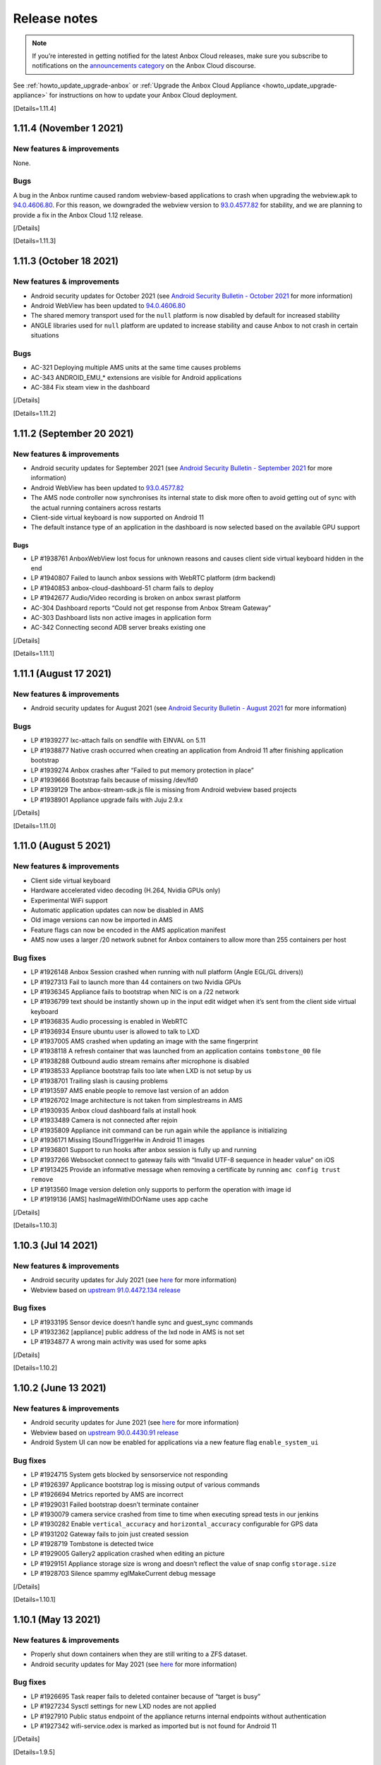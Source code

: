 .. _release-notes:

=============
Release notes
=============

.. note::
   If you’re interested in getting
   notified for the latest Anbox Cloud releases, make sure you subscribe to
   notifications on the `announcements category <https://discourse.ubuntu.com/c/anbox-cloud/announcements/55>`_
   on the Anbox Cloud discourse.

See :ref:`howto_update_upgrade-anbox`
or :ref:`Upgrade the Anbox Cloud Appliance <howto_update_upgrade-appliance>`
for instructions on how to update your Anbox Cloud deployment.

[Details=1.11.4]

1.11.4 (November 1 2021)
========================

New features & improvements
---------------------------

None.

Bugs
----

A bug in the Anbox runtime caused random webview-based applications to
crash when upgrading the webview.apk to
`94.0.4606.80 <https://chromereleases.googleblog.com/2021/10/chrome-for-android-update.html>`_.
For this reason, we downgraded the webview version to
`93.0.4577.82 <https://chromereleases.googleblog.com/2021/09/chrome-for-android-update.html>`_
for stability, and we are planning to provide a fix in the Anbox Cloud
1.12 release.

[/Details]

[Details=1.11.3]

1.11.3 (October 18 2021)
========================

.. _new-features-improvements-1:

New features & improvements
---------------------------

-  Android security updates for October 2021 (see `Android Security Bulletin - October 2021 <https://source.android.com/security/bulletin/2021-10-01>`_ for
   more information)
-  Android WebView has been updated to
   `94.0.4606.80 <https://chromereleases.googleblog.com/2021/10/chrome-for-android-update.html>`_
-  The shared memory transport used for the ``null`` platform is now
   disabled by default for increased stability
-  ANGLE libraries used for ``null`` platform are updated to increase
   stability and cause Anbox to not crash in certain situations

.. _bugs-1:

Bugs
----

-  AC-321 Deploying multiple AMS units at the same time causes problems
-  AC-343 ANDROID_EMU_\* extensions are visible for Android applications
-  AC-384 Fix steam view in the dashboard

[/Details]

[Details=1.11.2]

1.11.2 (September 20 2021)
==========================

.. _new-features-improvements-2:

New features & improvements
---------------------------

-  Android security updates for September 2021 (see `Android Security Bulletin - September 2021 <https://source.android.com/security/bulletin/2021-09-01>`_ for
   more information)
-  Android WebView has been updated to
   `93.0.4577.82 <https://chromereleases.googleblog.com/2021/09/chrome-for-android-update.html>`_
-  The AMS node controller now synchronises its internal state to disk
   more often to avoid getting out of sync with the actual running
   containers across restarts
-  Client-side virtual keyboard is now supported on Android 11
-  The default instance type of an application in the dashboard is now
   selected based on the available GPU support

.. _bugs-2:

Bugs
~~~~

-  LP #1938761 AnboxWebView lost focus for unknown reasons and causes
   client side virtual keyboard hidden in the end
-  LP #1940807 Failed to launch anbox sessions with WebRTC platform (drm
   backend)
-  LP #1940853 anbox-cloud-dashboard-51 charm fails to deploy
-  LP #1942677 Audio/Video recording is broken on anbox swrast platform
-  AC-304 Dashboard reports “Could not get response from Anbox Stream
   Gateway”
-  AC-303 Dashboard lists non active images in application form
-  AC-342 Connecting second ADB server breaks existing one

[/Details]

[Details=1.11.1]

1.11.1 (August 17 2021)
=======================

.. _new-features-improvements-3:

New features & improvements
---------------------------

-  Android security updates for August 2021 (see `Android Security Bulletin - August 2021 <https://source.android.com/security/bulletin/2021-08-01>`_ for
   more information)

.. _bugs-3:

Bugs
----

-  LP #1939277 lxc-attach fails on sendfile with EINVAL on 5.11
-  LP #1938877 Native crash occurred when creating an application from
   Android 11 after finishing application bootstrap
-  LP #1939274 Anbox crashes after “Failed to put memory protection in
   place”
-  LP #1939666 Bootstrap fails because of missing /dev/fd0
-  LP #1939129 The anbox-stream-sdk.js file is missing from Android
   webview based projects
-  LP #1938901 Appliance upgrade fails with Juju 2.9.x

[/Details]

[Details=1.11.0]

1.11.0 (August 5 2021)
======================

.. _new-features-improvements-4:

New features & improvements
---------------------------

-  Client side virtual keyboard
-  Hardware accelerated video decoding (H.264, Nvidia GPUs only)
-  Experimental WiFi support
-  Automatic application updates can now be disabled in AMS
-  Old image versions can now be imported in AMS
-  Feature flags can now be encoded in the AMS application manifest
-  AMS now uses a larger /20 network subnet for Anbox containers to
   allow more than 255 containers per host

Bug fixes
---------

-  LP #1926148 Anbox Session crashed when running with null platform
   (Angle EGL/GL drivers))
-  LP #1927313 Fail to launch more than 44 containers on two Nvidia GPUs
-  LP #1936345 Appliance fails to bootstrap when NIC is on a /22 network
-  LP #1936799 text should be instantly shown up in the input edit
   widget when it’s sent from the client side virtual keyboard
-  LP #1936835 Audio processing is enabled in WebRTC
-  LP #1936934 Ensure ubuntu user is allowed to talk to LXD
-  LP #1937005 AMS crashed when updating an image with the same
   fingerprint
-  LP #1938118 A refresh container that was launched from an application
   contains ``tombstone_00`` file
-  LP #1938288 Outbound audio stream remains after microphone is
   disabled
-  LP #1938533 Appliance bootstrap fails too late when LXD is not setup
   by us
-  LP #1938701 Trailing slash is causing problems
-  LP #1913597 AMS enable people to remove last version of an addon
-  LP #1926702 Image architecture is not taken from simplestreams in AMS
-  LP #1930935 Anbox cloud dashboard fails at install hook
-  LP #1933489 Camera is not connected after rejoin
-  LP #1935809 Appliance init command can be run again while the
   appliance is initializing
-  LP #1936171 Missing ISoundTriggerHw in Android 11 images
-  LP #1936801 Support to run hooks after anbox session is fully up and
   running
-  LP #1937266 Websocket connect to gateway fails with “Invalid UTF-8
   sequence in header value” on iOS
-  LP #1913425 Provide an informative message when removing a
   certificate by running ``amc config trust remove``
-  LP #1913560 Image version deletion only supports to perform the
   operation with image id
-  LP #1919136 [AMS] hasImageWithIDOrName uses app cache

[/Details]

[Details=1.10.3]

1.10.3 (Jul 14 2021)
====================

.. _new-features-improvements-5:

New features & improvements
---------------------------

-  Android security updates for July 2021 (see
   `here <https://source.android.com/security/bulletin/2021-07-01>`__
   for more information)
-  Webview based on `upstream 91.0.4472.134 release <https://chromereleases.googleblog.com/2021/06/chrome-for-android-update_0579445428.html>`_

.. _bug-fixes-1:

Bug fixes
---------

-  LP #1933195 Sensor device doesn’t handle sync and guest_sync commands
-  LP #1932362 [appliance] public address of the lxd node in AMS is not
   set
-  LP #1934877 A wrong main activity was used for some apks

[/Details]

[Details=1.10.2]

1.10.2 (June 13 2021)
=====================

.. _new-features-improvements-6:

New features & improvements
---------------------------

-  Android security updates for June 2021 (see
   `here <https://source.android.com/security/bulletin/2021-06-01>`__
   for more information)
-  Webview based on `upstream 90.0.4430.91 release <https://chromereleases.googleblog.com/2021/06/chrome-for-android-update.html>`__
-  Android System UI can now be enabled for applications via a new
   feature flag ``enable_system_ui``

.. _bug-fixes-2:

Bug fixes
---------

-  LP #1924715 System gets blocked by sensorservice not responding
-  LP #1926397 Applicance bootstrap log is missing output of various
   commands
-  LP #1926694 Metrics reported by AMS are incorrect
-  LP #1929031 Failed bootstrap doesn’t terminate container
-  LP #1930079 camera service crashed from time to time when executing
   spread tests in our jenkins
-  LP #1930282 Enable ``vertical_accuracy`` and ``horizontal_accuracy``
   configurable for GPS data
-  LP #1931202 Gateway fails to join just created session
-  LP #1928719 Tombstone is detected twice
-  LP #1929005 Gallery2 application crashed when editing an picture
-  LP #1929151 Appliance storage size is wrong and doesn’t reflect the
   value of snap config ``storage.size``
-  LP #1928703 Silence spammy eglMakeCurrent debug message

[/Details]

[Details=1.10.1]

1.10.1 (May 13 2021)
====================

.. _new-features-improvements-7:

New features & improvements
---------------------------

-  Properly shut down containers when they are still writing to a ZFS
   dataset.
-  Android security updates for May 2021 (see
   `here <https://source.android.com/security/bulletin/2021-05-01>`__
   for more information)

.. _bug-fixes-3:

Bug fixes
---------

-  LP #1926695 Task reaper fails to deleted container because of “target
   is busy”
-  LP #1927234 Sysctl settings for new LXD nodes are not applied
-  LP #1927910 Public status endpoint of the appliance returns internal
   endpoints without authentication
-  LP #1927342 wifi-service.odex is marked as imported but is not found
   for Android 11

[/Details]

[Details=1.9.5]

1.9.5(May 11 2021)
==================

.. _new-features-improvements-8:

New features & improvements
---------------------------

No features were added in this release.

.. _bug-fixes-4:

Bug fixes
---------

-  LP #1927676 No image is imported in AMS when deploying 1.9.x based
   Anbox Cloud

With Anbox Cloud 1.10 packages are now version specific which allows
users to deploy older versions of Anbox Cloud while a newer version is
available. Due to a bug in AMS 1.9.x no images were imported as the 1.10
ones were always seen as newer (when ``images.version_lockstep`` is set
to ``true``) and older 1.9.x images were not considered. With 1.9.5 AMS
will now correctly download the latest 1.9.x image and ignore any newer
one.

Existing deployments based on 1.9.x are not affected by this bug.

[/Details]

[Details=1.10.0]

1.10.0 (May 6 2021)
===================

.. _new-features-improvements-9:

New features & improvements
---------------------------

-  Android 11 was released back in 2020 by Google and is now available
   and fully supported in Anbox Cloud. With Android 11 various `new features <https://developer.android.com/about/versions/11/features>`_
   become available for developers and applications. From an Anbox
   perspective Android 11 provides the same feature set as for the
   existing Android 10 images and will be provided with monthly security
   updates starting with 1.10.1
-  In earlier Anbox Cloud versions the Juju charms and bundles for Anbox
   Cloud where only available after whitelisting user accounts for
   access. With 1.10 all charms and bundles are not available in the
   public on the Juju Charmstore. You can see all available charms and
   bundles `here <https://jaas.ai/u/anbox-charmers>`__.
-  Before 1.10 a deployment might have been automatically updated
   through a system package update to the next major or minor version of
   Anbox Cloud. With 1.10 this is no longer possible and upgrading to a
   new minor version of Anbox Cloud requires an explicit update to a
   newer charm as specified in `component versions <https://anbox-cloud.io/docs/component-versions>`_.
-  Up until 1.10 streaming sessions managed by the Anbox Stream Gateway
   could be joined but new clients had to wait before an existing client
   disconnected to establish a connection. With 1.10 the Anbox Stream
   Gateway has gotten a new API which allows to force disconnect any
   currently connected client from an active session.
-  With 1.10 Anbox Cloud now by default uses the `server optimized Nvidia GPU drivers <https://launchpad.net/ubuntu/+source/nvidia-graphics-drivers-460-server>`_
   as packaged in the Ubuntu archive by default on amd64 systems. On
   arm64 systems the Nvidia drivers are still coming from the Nvidia
   provided `CUDA archive <https://developer.nvidia.com/cuda-downloads>`_.
-  Applications can now be managed from the Anbox Cloud Dashboard. The
   feature was already available in 1.9 but disabled by default due to a
   few limitations. As part of 1.10 this is now fully available by
   default and allows the creation, modification and deletion of
   applications via simple web based user interface.
-  If a container has multiple service endpoints defined, allocation of
   node ports is now quicker. For containers with a high number of
   service endpoints (100+) the startup time was delayed by more than 70
   seconds and is now down to a couple of seconds at maximum.
-  A ``juju crashdump`` now collects additional debug information from
   LXD and AMS about available containers, addons, applications and
   cluster configuration
-  The LLVMPipe software renderer used by Anbox as part of the
   ``swrast`` and ``webrtc`` platforms is now limited in the number of
   threads it creates for rendering to the number of vCPUs which are
   assigned to the container. This helps to improve its efficiency and
   adjusts performance to match the assigned vCPUs.
-  Webview based on `upstream 90.0.4430.91 release <https://chromereleases.googleblog.com/2021/04/chrome-for-android-update_27.html>`__

Known issues
------------

-  With 1.10.0 Juju 2.9 is not yet fully supported. It is recommended to
   stick to Juju 2.8 until explicit support for Juju 2.9 is added and
   called out in the release notes.

.. _bug-fixes-5:

Bug fixes
---------

-  LP #1883526 NATs reconnects quite often on a LXD deployment
-  LP #1912172 WebRTC platform hangs forever on peer connection release
-  LP #1885708 ams fails to start on deploy
-  LP #1920999 IP addresses of LXD containers used by the appliance
   change after a reboot
-  LP #1921835 On systems with multiple Nvidia GPUs Anbox fails to start
   with WebRTC platform
-  LP #1922208 juju config lxd images_compression_algorithm does not
   work
-  LP #1923204 Handle Juju timeout error
-  LP #1923300 Shader compilation error in Android 11 because of missing
   GL_OES_EGL_image_external in swrast/webrtc
-  LP #1924234 Failed to trigger action even if the proper actions were
   given
-  LP #1924891 Appliance CF template misses AWS regions
-  LP #1925121 The incompatible CUDA libraries were installed when
   deploying Anbox Cloud on a Nvidia GPU supported environment
-  LP #1926113 AMS is still leaking fds when constantly scaling LXD
   cluster
-  LP #1926696 Currently synchronized images never show up in
   ``amc image ls``
-  LP #1905747 Check for debian package before attempting to remove it
-  LP #1915139 Grafana dashboard doesn’t provide Regions selector
-  LP #1915297 Dashboard fails to install on fresh 1.9.0 deployment
-  LP #1920930 Appliance status page is missing favicon
-  LP #1923205 Appliance status page shows incorrect year 2020
-  LP #1924931 Android 11:
   android.app.cts.SystemFeaturesTest#testCameraFeatures fails
-  LP #1885112 Anbox reports incorrect path for ANR and tomstones
-  LP #1904414 Stream gateway fails to stop if gateway wasn’t installed
-  LP #1914433 images.version_lockstep value is printed as a string
   instead of a boolean in \`amc config show
-  LP #1915803 ``amc ls --format=json`` returns ``null`` on an empty
   list, would have expected ``[]``

[/Details]

[Details=1.9.4]

1.9.4 (May 3 2021)
==================

.. _new-features-improvements-10:

New features & improvements
---------------------------

The 1.9.4 release adapts the AMS service to work with LXD newer than
4.0.5. LXD recently changed which certificate is being used on the API
endpoint when running clustered. With newer LXD versions AMS fails to
setup the initial LXD node within a cluster. For subsequently added
nodes the problem does not exist. With the 1.9.4 release AMS now
correctly uses the new certificate used by LXD and allows the initial
LXD cluster bootstrap to succeed.

.. _bug-fixes-6:

Bug fixes
---------

No bugs were fixed in this release.

[/Details]

[Details=1.9.3]

1.9.3 (April 13 2021)
=====================

.. _new-features-improvements-11:

New features & improvements
---------------------------

-  The LXD charm can now take a lxd-binary resource which allows
   attaching and detaching custom build LXD binaries
-  ``amc delete`` has now a ``--force`` flag which allows deleting
   container without gracefully stopping them
-  The number of internal workers in AMS responsible to delete and stop
   containers in parallel is now increased to 10
-  The Android rild service is now disabled but default as it was never
   intended to be active
-  Webview based on `upstream 89.0.4389.105 release <https://chromereleases.googleblog.com/2021/03/chrome-for-android-update_22.html>`_
-  Android security updates for April 2021 (see
   `here <https://source.android.com/security/bulletin/2021-04-01>`__
   for more details)

.. _bug-fixes-7:

Bug fixes
---------

-  LP #1917768 A crash occurred in the glib mainloop thread during the
   streaming
-  LP #1918601 Metrics reported by AMS are out-of-sync
-  LP #1919443 LXD charm fails to stop when unit has active containers
-  LP #1920129 Allow mounts to be injected into Android container at
   runtime
-  LP #1920207 ImagesSuite.TestDoesntUpdateWhenNoNewVersion fails at
   times
-  LP #1921060 Application can’t access its isolated folder under SDcard
   even after it’s granted ``android.permission.WRITE_EXTERNAL_STORAGE``
   and ``android.permission.READ_EXTERNAL_STORAGE`` permissions
-  LP #1921372 Anbox hangs on shutdown after crash
-  LP #1922198 Gateway patch application is racy in 1.9.x
-  LP #1922343 Native crash happened at time in webrtc platform when
   restarting a session
-  LP #1922655 Configured GPU slots are overriden
-  LP #1922722 Backup hook doesn’t get executed properly when a
   container ran into an error
-  LP #1923411 None active sensors shown up after Android fully get
   started
-  LP #1923414 WebRTC session gets restarted in a busy loop even after a
   session has gone
-  LP #1923623 AMS end up with embedded etcd when deployed in HA
-  LP #1875542 The spread test ``aam-backup-restore:exclude_files`` is
   flaky sometimes
-  LP #1899948 Stream gateway: DB patches can run into race conditions
-  LP #1912757 Anbox Streaming Stack dashboard does not show “Agents”
   pane
-  LP #1920120 AMS charm should not try to manage the cluster when
   related to lxd-integrator
-  LP #1922311 Anbox HTTP API server accepts empty sensor data
-  LP #1922313 rild service autostarted when Android system fully bootup
-  LP #1916047 Daemon subcommand of the appliance is not hidden

[/Details]

[Details=1.9.2]

1.9.2 (March 17 2021)
=====================

.. _new-features-improvements-12:

New features & improvements
---------------------------

-  Stability and reliability improvements in AMS and the Juju charms for
   auto scaling of the LXD cluster. See the
   `documentation <https://anbox-cloud.io/docs/lxd-auto-scaling>`_ for
   recommendations and guidelines on how to implement auto scaling.

.. _bug-fixes-8:

Bug fixes
---------

-  LP #1910676 AMS leaks fds
-  LP #1917862 AMS charm tries to add/remove node when AMS service is
   not available
-  LP #1917867 LXD charm doesn’t respect configured channel
-  LP #1917869 AMS fails to get started due to error
   ``tls: private key does not match public key`` when multiple AMS
   units are deployed
-  LP #1918089 Failed to remove lxd node from cluster
-  LP #1918431 Container logs are missing in a HA AMS
-  LP #1918675 Image synchronization is not triggered in AMS when
   relevant config items change
-  LP #1918676 Image server configuration can be stale in HA AMS

[/Details]

[Details=1.9.1]

1.9.1 (March 2021)
==================

.. _new-features-improvements-13:

New features & improvements
---------------------------

-  The coturn charm is now able to figure out the public address of a
   manually added machine in a Juju model when deployed on AWS
-  The coturn charm does now allow customizing the UDP relay port range
-  The AMS charm now has a ``storage_pool`` configuration option
   allowing AMS to configure LXD to use an existing storage pool
-  Webview based on `upstream 88.0.4324.181 release <https://chromereleases.googleblog.com/2021/02/chrome-for-android-update_16.html>`_
-  Android security updates for March 2021 (see
   `here <https://source.android.com/security/bulletin/2021-03-01>`__
   for more details)

.. _bug-fixes-9:

Bug fixes
---------

-  LP #1917578 Dashboards crashes in CI when ran on AWS because it can’t
   reach metadata service
-  LP #1913565 Exposing services on private endpoint makes them not
   accessible
-  LP #1915183 [RFE] Support Manual Provider on top of AWS
-  LP #1915244 Dashboard should not listen on 0.0.0.0
-  LP #1915258 Camera support does not work in dashboard
-  LP #1915461 Dashboard missed an APT update before upgrading
-  LP #1915564 Container launch is not aborted when no free port is
   found
-  LP #1915691 Gateway fails to update session status to error due to
   timeout
-  LP #1915720 Anbox does not fallback to software encoder when all GPU
   encoder slots are used
-  LP #1915812 Dashboard charm fails to deploy with AttributeError
-  LP #1916006 Session cannot be connected again after gateway is
   restarted
-  LP #1916474 The 1.9 benchmark fails to collect any metrics
-  LP #1916535 Unable to locate package cuda-libraries-11-0
-  LP #1916894 Multiple AMS instances race around cluster cert
   generation
-  LP #1917281 A wrong camera(front) is used by webrtc platform when a
   camera-based application is open up
-  LP #1917296 Touch doesn’t work on safari when streaming on IOS
-  LP #1917434 Native Stream SDK crashes when stopped
-  LP #1917526 Native SDK crashes when signaling server uses DNS name
   instead of IP address
-  LP #1915245 UA layer doesn’t print the “Missing UA Token” when
   deploying Anbox Cloud
-  LP #1915600 AMS configuration is not updated when port range is
   changed
-  LP #1917053 ``linux-modules-extra`` package should be installed as
   the dependency of anbox-module-dkms when bootstrap lxd charm
-  LP #1917286 no audio output for streaming on IOS and Mac OS

[/Details]

[Details=1.9.0]

1.9.0 (February 2021)
=====================

Deprecations
------------

-  The Android 7 (``bionic:android7:arm64`` and
   ``bionic:android7:amd64``) images are now deprecated and will no
   longer be available starting with Anbox Cloud 1.10 which will be
   released in April 2021
-  The UI included in the Anbox Stream Gateway service will be dropped
   in Anbox Cloud 1.10 as it’s being replaced with the new dashboard

.. _known-issues-1:

Known issues
------------

-  At times the ``anbox-cloud-dashboard`` charm reports a ``error`` as
   workload status due to too many units trying to use ``apt`` on the
   machine at the same time. Juju will retry the installation after some
   time automatically and the problem will fix itself. The issue can be
   identified in the output of
   ``juju debug-log --include anbox-cloud-dashboard``. This will be
   improved in the upcoming 1.9.1 release
-  If for the initial deployment not Ubuntu Advantage token is
   configured via an ``overlay.yaml`` the status messages reported by
   the charms once they become idle is not set to ``UA token missing``.
   There is no impact in terms of functionality. Applying the UA token
   via ``juju config <application> ua_token=<token>`` will work as
   usual.

.. _new-features-improvements-14:

New features & improvements
---------------------------

-  New web based dashboard to manage applications and streaming sessions
   in Anbox Cloud
-  Webview based on `upstream 88.0.4324.152 release <https://chromereleases.googleblog.com/2021/02/chrome-for-android-update_4.html>`_
-  Android security updates for February 2021 (see
   `here <https://source.android.com/security/bulletin/2021-02-01>`__
   for more details)
-  Out of band data allowing to send custom data from applications
   running inside the Android container to the client connected over
   WebRTC
-  Support for streaming the clients camera to the Android container
   over WebRTC
-  Hardware video encoding support for Nvidia on Arm
-  Support in AMS for existing LXD clusters
-  New recursive= parameter to GET /sessions on the Stream Gateway to
   return the full session objects rather than just their ID
-  Streaming sessions can now be deleted in batch and asynchronously
-  Introduce the container.features config item in AMS to enable
   specified features in Android container
-  Bump key size to 4096 to work with 20.04 stronger security defaults
-  Anbox now uses Vulkan as a backend renderer API on Nvidia GPUs on
   both x86 and Arm. This improves performance, stability and
   compatibility.
-  Improved density on Nvidia Tesla T4 cards. With Anbox Cloud < 1.9.0
   the maximum of containers possible was around 10-12 due to bugs in
   the GPU firmware when using the OpenGL ES client API. With the switch
   to Vulkan the firmware bugs are no longer triggered and up to a
   maximum of 32 simultaneous containers are possible (subject to their
   actual use of the GPU)
-  Updated Nvidia GPU driver to the 460 series for both x86 and Arm
-  A default virtual keyboard is now included in the provided Android
   images and can be conditionally enabled
-  A launch activity can now be specified when new sessions are created
   or existing joined. This allows switching to specific activities
   within the application.
-  Stripped down unnecessary dependencies to speed up deployment time
-  Session objects in the gateway now contain information about failed
   container
-  The AMS charm now sets up access to the Anbox Cloud image server via
   the Ubuntu Advantage subscription the machine is attached to. It’s no
   longer necessary to supply individual user+password authentication
   details
-  Added API measurements to metrics
-  Various fields of an application can now be updated via the AMS HTTP
   API without providing a new APK file
-  The Anbox Stream Gateway has now support for HTTP rate limit which
   can be configured via a charm configuration option
-  AMS can be configured to use pre-existing storage pools and networks
-  AMS now exposes the ``scheduler.strategy`` configuration item to
   allow choosing between ``binpack`` and ``spread`` strategies
-  AMS now exposes two configuration items ``node.queue_size`` and
   ``node.workers_per_queue`` to allow fine tuning how AMS processes
   container launch requests for optimal throughput
-  The Google STUN server is no longer used
-  Streaming sessions are now ephemeral by default and will be
   automatically removed when the container it belongs to terminates

.. _bug-fixes-10:

Bug fixes
---------

-  LP #1868945 Android: failed to get memory consumption info
-  LP #1873393 Close of unown file descriptor in gralloc modules causes
   crash
-  LP #1892693 Provide better error message when websocket connect to
   gateway fails
-  LP #1897300 Rare ICE errors on ios Safari when streaming
-  LP #1901035 Nvidia GPUs cannot host more than 12-13 Anbox containers
-  LP #1903518 Inconsistent Session object returned by the Gateway API
-  LP #1903991 coturn reports Unauthorized for users when stream was
   already established
-  LP #1905734 WebRTC streaming fails in Firefox
-  LP #1908240 AMS timing issue when fetching an image before assigning
   it an alias
-  LP #1908404 Images are not synchronized from images.anbox-cloud.io
-  LP #1910203 Dashboard charm crashes with KeyError on certificates
   relation
-  LP #1911202 Container delete fails with ZFS busy error
-  LP #1912113 Webrtc platform aborts with unhandled exception
-  LP #1912143 Port 3000 will not get opened after exposing aar (AMS
   registry)
-  LP #1912146 when nrpe relation is added to aar, ‘Check AAR https
   endpoint’ will always fail with 401 Unauthorized
-  LP #1912267 WebRTC platform crashes in eglReleaseThread in
   libEGL_mesa.so.0 on termination
-  LP #1912302 Container doesn’t not terminate correctly
-  LP #1912470 The latest webrtc platform is broken on Nvidia based GPU
   machine
-  LP #1912521 Dashboard charm does not set application version
-  LP #1912588 anbox-cloud-tests for gateway, sometime fails to launch
   container
-  LP #1912732 Anbox cloud dashboard does not show all of the panes
   correctly
-  LP #1912784 Dashboard register URL is still on http://
-  LP #1912785 amc failed to create container with error, however in LXD
   it was successfully created
-  LP #1912787 Status message of a session with status error is empty
   when container crashed
-  LP #1912932 CTS tests claims EGL_KHR_image extension is missing
-  LP #1912956 Native SDK example crashes when trying to lock destroyed
   mutex
-  LP #1913017 SEGV when terminating the streaming on Android client
   built against native SDK
-  LP #1913020 FORTIFY: pthread_mutex_lock called on a destroyed mutex
   on AudioTrack thread
-  LP #1913058 gpu-support.sh script unloads kernel drivers when current
   dirver is already the correct one
-  LP #1913264 Anbox Cloud Dashboard stuck on “waiting for UA” even with
   UA source configured
-  LP #1913305 Charm stays in blocked when ua attach failed
-  LP #1913364 Meaningless/Invalid resource is listed in the response
   when deleting an addon version
-  LP #1913391 Coturn uses location as external address when
   external_address_from_location is set to false
-  LP #1913403 AMS crashed when exporting an application version
-  LP #1913436 Update the command description of ``amc config set``
-  LP #1913457 LXD container cgroup metrics are not reported via
   subordinate telegraf charm
-  LP #1913462 On ARM64 systems not loaded nvidia_uvm kernel module
   crashes containers
-  LP #1913524 AMS crashed when executing a command within a container
   by posting a body
-  LP #1913528 The timestamp of event shows ``0001-01-01T00:00:00Z``
-  LP #1914008 Juju fails to attach storage to LXD unit
-  LP #1914036 Dashboard sets 5min idle timeout
-  LP #1914188 Opened port is closed when port hasn’t changed for
   gateway
-  LP #1914276 JS SDK reports “Unknown message type error” at times in
   Firefox
-  LP #1914435 Anbox Stream JS SDK always get ``rear`` facing mode no
   matter people switch the camera face mode to “front” or “rear”
-  LP #1914448 Dashboard register command gives private IP instead of
   public one
-  LP #1914811 Nvidia kernel modules are not loaded after deployment
-  LP #1914991 Latest gateway API changes break dashboard

[/Details]

[Details=1.8.3]

1.8.3 (January 2021)
====================

.. _new-features-improvements-15:

New features & improvements
---------------------------

-  Android security fixes from January 2021 (patch level ``2021-01-05``,
   see
   `here <https://source.android.com/security/bulletin/2021-01-01>`__
   for more details)
-  Webview update to upstream release ``87.0.4280.141`` (see
   `here <https://chromereleases.googleblog.com/2021/01/chrome-for-android-update.html>`__
   for more details)
-  Various improvements to the coturn charm to allow proper use behind
   `AWS Elastic Load Balancers <https://aws.amazon.com/elasticloadbalancing/>`_

.. _bug-fixes-11:

Bug fixes
---------

-  LP #1910583 Anbox-stream-gateway gets stuck and demands restart after
   some time of use
-  LP #1912342 Gateway reports database locked errors for various
   operations

[/Details]

[Details=1.8.2]

1.8.2 (December 2020)
=====================

.. _new-features-improvements-16:

New features & improvements
---------------------------

-  Android security fixes from December 2020 (patch level
   ``2020-12-05``, see
   `here <https://source.android.com/security/bulletin/2020-12-01>`__
   for more details)
-  Webview update to upstream release ``87.0.4280.86`` (see
   `here <https://chromereleases.googleblog.com/2020/12/chrome-for-android-update.html>`__
   for more details)

.. _bug-fixes-12:

Bug fixes
---------

-  LP #1907464 NvEnc fails to encode when stream is in portrait mode
   (720x1280)
-  LP #1904078 Garbled image/video generated when taking a
   picture/recording a video when screen orientation is in portrait mode
-  LP #1904417 [REGRESSION] adb screenrecord output has incorrect
   orientation

[/Details]

[Details=1.8.1]

1.8.1 (November 2020)
=====================

.. _new-features-improvements-17:

New features & improvements
---------------------------

-  Android security fixes from November 2020 (patch level
   ``2020-11-05``, see
   `here <https://source.android.com/security/bulletin/2020-11-01>`__
   for more details)
-  Webview update to upstream release ``86.0.4240.185`` (see
   `here <https://chromereleases.googleblog.com/2020/11/chrome-for-android-update.html>`__
   for more details)
-  AMS now allows locking image updates to it’s own minor version. For
   example if AMS is at 1.8 it wont pull a 1.9 image but only patch
   releases for 1.8. This can be configured with the
   ``images.version_lockstep`` configuration option

.. _bug-fixes-13:

Bug fixes
---------

-  LP #1903510 nagios_context and nagios_servicegroups are never used in
   any charm
-  LP #1885926 One touchpoint always stays when another touch event was
   fired
-  LP #1902282 Idle timer in the webrtc platform is not reinitialized
   after the first client disconnected
-  LP #1902494 A malformed ua source blocked the anbox cloud deployment
   on AWS
-  LP #1902665 The latest anbox-stream-sdk.js broke the
   keyboard/mouse/touch input events to be propagated to the container
-  LP #1902693 ``inhibit-auto-updates`` setting never worked
-  LP #1902996 Time doesn’t get refreshed in the status bar but the it
   does in the System settings
-  LP #1903492 charm-upgrade hook implementation is missing apt update
   call
-  LP #1903525 Invalid service dir permissions for the stream gateway
-  LP #1903559 Gateway service is restarted when new units are added
-  LP #1903676 Failed to remove LXD charm because zpool command is
   missing
-  LP #1903747 Host composition is causing flickering in Anbox when
   streaming with LLVMpipe
-  LP #1903672 Application bootstrap fails due to malformed addon name
-  LP #1902650 The error message needs to be simplified when ABI is
   unmatched

[/Details]

[Details=1.8.0]

1.8.0 (October 2020)
====================

.. _new-features-improvements-18:

New features & improvements
---------------------------

-  Camera can now be provided with video and static images as content
   via the Anbox HTTP API
-  A new ``ANBOX_EXIT_CODE`` environment variable is provided to the
   ``backup`` hook of addons to provide information if Anbox terminate
   correctly or not
-  `Crashpad <https://chromium.googlesource.com/crashpad/crashpad/>`_
   is now used for crash dump reporting in Anbox
-  Sensors exposed to Android can now be provided with data via the
   Anbox HTTP API
-  Prometheus endpoint of the Anbox Stream Gateway now supports TLS and
   HTTP basic auth
-  AMS now supports multiple architectures in the connected LXD cluster
-  Nvidia GPU support for ARM (rendering only, encode will come with
   1.9)
-  Upgrade to etcd 3.4
-  Anbox Stream SDK now supports native applications (Linux, Android)
-  Anbox provides support for `Perfetto <https://perfetto.dev/>`_ based
   tracing via its HTTP API
-  A custom expiration timeout can now be set for service accounts
   created for the Anbox Stream Gateway
-  HA support in the Anbox Stream Gateway was improved and stabilized
-  The coturn charm now support HA
-  Applications in AMS can now provide a free-form version field in
   their manifest to allow users to identify which application version
   is based on which APK version

.. _bug-fixes-14:

Bug fixes
---------

-  LP #1898180 AMS fails when related to Anbox registry due to missing
   certificate
-  LP #1901513 Don’t join dqlite cluster if gateway is not able to start
-  LP #1901573 coturn charm does not remove debian package and
   configuration
-  LP #1900704 HA attach fails if other application was already attached
   on same machine
-  LP #1901185 Manually pulling an application from registry crashes AMS
-  LP #1901511 UA layer fails in HA
-  LP #1884526 dqlite shouldn’t start in cluster if its certs aren’t
   setup
-  LP #1889923 Stream stops when browser window is resized
-  LP #1895009 UA Token is printed when attach failed
-  LP #1896813 Picture recorded via the camera app is corrupted
-  LP #1896953 Make getevent Android tool work with unix sockets in
   /dev/input
-  LP #1897085 Take a picture from the uber driver application causes
   the application crash
-  LP #1897277 Streaming gives a black screen on iOS Safari
-  LP #1898220 A native crash occurs when doing a video recording from
   camera applications
-  LP #1898698 Video stream is empty after joining existing session
-  LP #1898740 LXD unit fails to stop when storage pool still has
   containers
-  LP #1899324 Video recording doesn’t work out on swrast platform
-  LP #1899658 SensorManager thread run into a busy loop
-  LP #1901021 checksum of dmp file is different from the original log
   file pulled out from the lxd container
-  LP #1901194 Anbox Stream Gateway doesn’t register dashboard with
   Grafana
-  LP #1901197 Android streaming example hangs after adding the audio
   support
-  LP #1901668 Stream SDK should time out if WebRTC connection is not
   established in time
-  LP #1901744 Anbox hangs at time when container is terminated
-  LP #1884498 Improve error when application has an APK with
   unsupported ABIs
-  LP #1888383 Supply ``extra-properties`` upon Anbox session startup
   broke the Android container startup
-  LP #1892410 Containers hangs after anbox-system-update failed
-  LP #1896789 uiautomator crashes in anbox-shell
-  LP #1897790 Read ua-token from include-file://
-  LP #1898697 anbox-stream-sdk. \_unregisterControls is not working
   correctly
-  LP #1894978 Sanitize prepare hook upon an addon creation

[/Details]

[Details=1.7.4]

.. _october-2020-1:

1.7.4 (October 2020)
====================

.. _new-features-improvements-19:

New features & improvements
---------------------------

-  Android security fixes from October 2020 (patch level ``2020-10-05``,
   see
   `here <https://source.android.com/security/bulletin/2020-10-01>`__
   for more details)
-  Webview update to upstream release ``86.0.4240.75`` (see
   `here <https://chromereleases.googleblog.com/2020/10/chrome-for-android-update.html>`__
   for more details)

.. _bug-fixes-15:

Bug fixes
---------

None

[/Details]

[Details=1.7.3]

1.7.3 (September 2020)
======================

.. _new-features-improvements-20:

New features & improvements
---------------------------

-  Android security fixes from September 2020 (patch level
   ``2020-09-05``, see
   `here <https://source.android.com/security/bulletin/2020-09-01>`__
   for more details)
-  Webview update to upstream release ``85.0.4183.101`` (see
   `here <https://chromereleases.googleblog.com/2020/09/chrome-for-android-update.html>`__
   for more details)

.. _bug-fixes-16:

Bug fixes
---------

None

[/Details]

[Details=1.7.2]

.. _september-2020-1:

1.7.2 (September 2020)
======================

.. _new-features-improvements-21:

New features & improvements
---------------------------

-  Various improvements for HA support in the Anbox Stream Gateway and
   its `dqlite <https://dqlite.io/>`_ integration
-  The Anbox Stream Gateway now exposes a ``/1.0/status`` endpoint to
   allow simple health checks
-  The number of registered stream agents is now exported via the
   prometheus endpoint of the Anbox Stream Gateway
-  The LXD charm can now use Juju storage (AWS EBS, ..) at deployment
   time as base for the LXD storage pool
-  Coturn can now be manually configured via the Anbox Stream Agent
   charm configuration

.. _bug-fixes-17:

Bug fixes
---------

-  Various fixes around interoperability of the various charms in an
   Anbox Cloud deployment
-  Updated and verified NRPE checks for all service components

[/Details]

[Details=1.7.1]

1.7.1 (August 2020)
===================

.. _new-features-improvements-22:

New features & improvements
---------------------------

-  Switched to
   `LLVMpipe <https://docs.mesa3d.org/gallium/drivers/llvmpipe.html>`_
   based software rendering in favor of
   `swiftshader <https://swiftshader.googlesource.com/SwiftShader/>`_
   to mitigate memory corruption during rendering in the `Android WebView <https://developer.android.com/reference/android/webkit/WebView>`_
   on both ARM and x86

.. _bug-fixes-18:

Bug fixes
---------

-  LP #1892149: ``anbox-shell pm install`` fails in the prepare hook of
   an addon when bootstrapping an application
-  LP #1889747: Coturn should not run as root
-  LP #1891746: Some ARM applications crash because of failing
   cacheflush syscall

[/Details]

[Details=1.7.0]

.. _august-2020-1:

1.7.0 (August 2020)
===================

.. _new-features-improvements-23:

New features & improvements
---------------------------

-  Anbox Cloud is now fully integrated with `Ubuntu Advantage <https://ubuntu.com/advantage>`_
-  TLS certificates are now managed through a common CA for all
   components (`easyrsa <https://jaas.ai/u/containers/easyrsa/303>`_)
-  GPS position updates can now be provided via a new HTTP API endpoint
   Anbox exposes within the container or via the streaming SDK
-  Removed
   `KSM <https://www.kernel.org/doc/html/latest/admin-guide/mm/ksm.html>`_
   support
-  Allow streams started via the stream gateway UI to use 1080p as
   display resolution
-  Deprecated the Anbox Cloud Doctor in favor of `Juju crashdump <https://github.com/juju/juju-crashdump>`_

.. _bug-fixes-19:

Bug fixes
---------

-  LP #1890573: Always delete the base container even when an
   application failed to be bootstrapped
-  LP #1847226 Fixed a bug that prevented the Dev UI to be run in
   fullscreen in some cases
-  LP #1890573: Stop the signaling session when a container no longer
   exists to avoid hanging the client for too long
-  LP #1886200: Fixed issues that appeared when displaying webpages on a
   software rendering backend (``swrast`` and ``webrtc`` without GPU)
   after upgrading the system webview to 84.0.4147.89.
-  Reduced resource consumption of the WebRTC platform by avoiding
   unnecessary screen refresh cycles
-  Fixed timing issue which resulted in locked databases in some cases
   on the Stream Gateway

[/Details]

[Details=1.6.3]

1.6.3 (July 2020)
=================

.. _bug-fixes-20:

Bug fixes
---------

-  LP #1885726: Fix the mouse and touch displacement issue for Anbox
   Stream Gateway UI

[/Details]

[Details=1.6.1]

1.6.1 (June 2020)
=================

.. _bug-fixes-21:

Bug fixes
---------

-  LP #1885257: Fix high CPU usage for Anbox daemon
-  LP #1885972: Fix watchdog, services and video encoder settings out of
   sync when updating an application

[/Details]

[Details=1.6.2]

.. _june-2020-1:

1.6.2 (June 2020)
=================

.. _new-features-improvements-24:

New features & improvements
---------------------------

-  Applications without an APK can now specify a boot activity in their
   application manifest

.. _bug-fixes-22:

Bug fixes
---------

-  LP #1885107: Automatic application updates were missing configured
   resources, watchdog or service information
-  LP #1885257: anboxd was using 100% of a single CPU core due to a
   spinning loop

[/Details]

[Details=1.6.0]

.. _june-2020-2:

1.6.0 (June 2020)
=================

.. _new-features-improvements-25:

New features & improvements
---------------------------

-  Watchdog can now be disabled via the application manifest or
   configured to allow additional packages to provide a foreground
   activity
-  Service endpoints can now be defined in the application manifest
-  Full HA support for the streaming stack
-  Rejoining a streaming session when the initial client left is now
   possible and can be configured via the stream gateway API when a new
   session is created
-  GPU acceleration support for Tensorflow Lite via the `GPU delegate <https://www.tensorflow.org/lite/performance/gpu>`_ on
   supported GPUs (requires OpenGL ES >= 3.1)
-  GPS support in the Anbox Platform SDK
-  GPS position can be statically configured before the Android system
   boots
-  Application resources (CPU, memory, disk, GPUs) can now be declared
   in the application manifest as an alternative to predefined instance
   types
-  Updated Android webview to 83.0.4103.96
-  Latest security updates for Android 10 (patch level
   `2020-06-05 <https://source.android.com/security/bulletin/2020-06-01>`_)
-  Manual mode for the Anbox Application Registry (AAR) which allows
   pushing and pulling applications via the REST API or the ``amc``
   command line client to or from the registry
-  Improved audio latency for the streaming protocol implementation
-  Various fixes for improved Android system stability
-  Increased `Android CTS <https://source.android.com/compatibility/cts>`_ test coverage
-  The Anbox Streaming SDK now comes with an Android example to
   demonstrate how to utilize streaming within an Android application.

[/Details]

[Details=1.5.2]

.. _june-2020-3:

1.5.2 (June 2020)
=================

.. _new-features-improvements-26:

New features & improvements
---------------------------

-  Fix infinite loading screen issue when streaming from Anbox Stream
   Gateway UI
-  Fix SDK documentation for Anbox Stream Gateway and all API routes are
   prefixed with “/1.0”
-  Reconfigure Anbox Stream Gateway upon charm upgrade

[/Details]

[Details=1.5.1]

1.5.1 (May 2020)
================

.. _new-features-improvements-27:

New features & improvements
---------------------------

-  Fix timeout issue when adding or removing LXD nodes from the cluster
   in AMS
-  Containers are now gracefully terminated to ensure the backup hook is
   executed
-  Support to start a container with one specific application version
   from Anbox Stream Gateway UI
-  Support numpad and mouse wheel input for the WebRTC based Streaming
   Stack
-  Collecting basic statistics (fps, rtt and bandwidth) while streaming
   and display them in Anbox Stream Gateway UI
-  Stream Gateway will not directly be exposed to the public network but
   only accessible via a reverse proxy
-  Dropped the monitoring stack from the default Juju bundle. It is now
   available via an overlay

[/Details]

[Details=1.5]

1.5 (April 2020)
================

.. _new-features-improvements-28:

New features & improvements
---------------------------

-  Support for Android 10 including latest security updates
-  Updated software rendering to work on Android 10
-  Applications can now have encoder requirements (e.g. whether or not
   they require a GPU or are fine on a CPU encoder) and are scheduled
   accordingly
-  Use `Dqlite <https://dqlite.io/>`_ in the Stream Gateway for High
   Availability
-  HTTP/HTTPS proxy support in AMS
-  Highly Availability support for Anbox Stream Gateway via
   `Dqlite <https://dqlite.io/>`_
-  Charms now properly work with DNS names when adding machines
-  Updated Android webview to
   `80.0.3987.132 <https://chromereleases.googleblog.com/2020/03/stable-channel-update-for-desktop.html>`_
-  Preliminary support for Ubuntu 20.04
-  Software rendering and video encoding support for the streaming stack
-  GPUs are now identified by their PCI address in order for a correct
   mapping inside containers

.. _deprecations-1:

Deprecations
------------

-  Android 7 images are now deprecated and will be dropped with the next
   release of Anbox Cloud

[/Details]

[Details=1.4]

1.4 (March 2020)
================

.. _new-features-improvements-29:

New features & improvements
---------------------------

-  Support for Android 10 including latest security updates
-  Inclusion of an alpha version of the WebRTC based Streaming Stack
-  Updated and improve OpenGL/EGL layer to provide better performance
   and API support up to OpenGL ES 3.2 and EGL 1.4
-  Nested Android container is now using a nested user namespace with
   its own user id range to further isolate the Android system from the
   host system.
-  Support for `explicit graphics synchronization <https://source.android.com/devices/graphics/sync>`_
-  Automatic GPU detection on deployment and at runtime
-  Default LXD version changed to 3.21 for shiftfs and extended GPU
   support
-  Container lifecycle events are now reported via ``amc monitor`` and
   the coresponding REST API
-  Support for VNC was removed as
   `scrcpy <https://github.com/Genymobile/scrcpy>`_ offers a good
   alternative

[/Details]

[Details=1.3]

1.3 (January 2020)
==================

.. _new-features-improvements-30:

New features & improvements
---------------------------

-  Generating thumbnails within libstagefright in the Android 7 images
   is now working reliable where it was generating single colored images
   at times before.
-  Error messages are now presented via the AMS REST API for application
   versions.
-  The configuration of a container was created with (platform, boot
   package, …) was added to the container REST API object which makes it
   visible with ``$ amc show <container id>`` for later inspection
-  Lifecycle events are now retured from the monitor endpoint the AMS
   REST API provides
-  Download of addons is now retried up to three times during the
   container bootstrap to workaround busy network environments
-  The addon prepare hook is now correctly executed while the container
   is running and before the bootstrap process finishes

[/Details]

[Details=1.3.2]

1.3.2 (October 2019)
====================

.. _new-features-improvements-31:

New features & improvements
---------------------------

-  Increased maximum allowed startup time for containers to 15 minutes
-  Containers can now started with additional disk space added
-  Nodes can be marked as unscheduable to allow rebooting them for
   maintenance
-  ``amc`` supports deleting containers on a specific node
   (e.g. ``$ amc delete --node=lxd0 --all``)
-  The default deployment configuration now allows deploying AMS and LXD
   on the same machine
-  Integrated Android security fixes for September and October 2019. See
   the `Android Security Bulletins <https://source.android.com/security/bulletin>`_ for more
   information.
-  Added ``prepare`` hook to allow customizing Android while it’s
   running as part of the bootstrap process
-  Updated LXD charm to install latest Nvidia CUDA drivers

[/Details]

[Details=1.3.1]

1.3.1 (September 2019)
======================

.. _new-features-improvements-32:

New features & improvements
---------------------------

-  Allow underlying image of an application to be changed
-  Support for applications without an APK
-  An Anbox platform can now specifiy the display refresh rate
-  Integrated Android security fixes for August 2019. See the `Android Security Bulletins <https://source.android.com/security/bulletin>`_
   for more information.

.. _bug-fixes-23:

Bug fixes
---------

-  Refresh the LXD snap on demand when the config is changed
-  Don’t use embedded etcd when a real etcd is available
-  Correctly determine the maximum OpenGL ES version the host GL driver
   supports
-  Support for gamepad devices in Anbox and the platform SDK

[/Details]

[Details=1.3.0]

1.3.0 (August 2019)
===================

.. _new-features-improvements-33:

New features & improvements
---------------------------

-  Images are now only distributed via the official image server and no
   longer available for download
-  The application registry received a dedicated CLI command to manage
   trusted clients
-  A dedicated charm now takes care of deploying the Anbox Application
   Registry
-  The disk space available to a container was reduced from 5GB to 3GB
   for all instance types
-  Android ANR and tombstone crash logs are now pulled from a container
   when it fails at runtime or on startup
-  Gamepad support was added to Anbox and the Platform SDK
-  Sensor support was added to Anbox and the Platform SDK
-  AMS now supports marking a single image as the default one which will
   be used if no other is specified for raw container launches or
   applications
-  Initial support for event monitoring of the AMS service via
   ``amc monitor`` and the REST API
-  The swrast platform is now part of the default image and doesn’t need
   to be installed via an addon
-  The binder and ashmem kernel modules are now supported on the HWE 5.0
   kernel coming with Ubuntu 18.04.3
-  Services a container provides can now be named to help identfying
   them
-  The Android container is now further secured with a more narrow
   `seccomp <https://www.kernel.org/doc/Documentation/prctl/seccomp_filter.txt>`_
   profile than the outer Anbox container.
-  Addons can now declare that they add support for specific Android
   ABIs not supported by the hardware via software based binary
   translation
-  Integrated Android security fixes until July 2019. See the `Android Security Bulletins <https://source.android.com/security/bulletin>`_
   for more information.

[/Details]

[Details=1.2.1]

1.2.1 (April 2019)
==================

.. _bug-fixes-24:

Bug fixes
---------

-  Telegraf was restarted every five minutes which caused metrics from
   Anbox being lost.
-  Android framework crashed in
   `WifiManager.getWifiState() <https://developer.android.com/reference/android/net/wifi/WifiManager.html#getWifiState()>`_

-  Application updates failed due to limited cluster capacity. Base
   containers are now queued up and processed in order as soon as
   capacity is available.
-  AMS was not correctly finishing a container timeout on launch when
   restarted. On restart AMS now resumes the timeout.
-  Base containers are now correctly marked as stopped during the
   bootstrap process when the related LXD container is also stopped.
-  Fixed unhandled timeouts in the LXD API client implementation causing
   API calls to hang forever.
-  Added Android security fixes from April 2019. See the `Android Security Bulletins <https://source.android.com/security/bulletin>`_
   for more information.
-  Installing applications with an architecture not supported by the LXD
   cluster caused the installation process to hang. AMS now checks on
   APK upload if the APK can be executed by the available machines in
   the LXD cluster. The installation process was updated to not hang on
   unsupported APKs.
-  The Android webview crashed in specific scenarios with SIGBUS on
   ARM64. This was caused by unaligned memory access in the OpenGL
   translation layer inside Anbox.

[/Details]

[Details=1.2.0]

.. _april-2019-1:

1.2.0 (April 2019)
==================

.. _new-features-improvements-34:

New features & improvements
---------------------------

-  Full support for an `Application Registry <installation-registry.md>`_
-  Updated Android 7.x with all `security patches <https://source.android.com/security/bulletin>`_ as of Mar 5
   2019
-  Support for Intel and AMD GPUs
-  If configured, images will now be automatically pulled from a
   Canonical provided image server which will automatically bring
   updates once published.
-  Various performance and stability improvements
-  Dynamic management of
   `KSM <https://www.kernel.org/doc/html/latest/admin-guide/mm/ksm.html>`_
-  Dedicated tool to backup and restore user data of Android
   applications
-  Extended timeouts for addon hook execution
-  Tab completion (bash only) for the ``amc`` command
-  Improve startup time for the Android container
-  The ``amc`` command now has ``shell`` and ``exec`` subcommands to
   allow easy access of containers
-  Applications can now be tagged
-  Filtering of containers and applications via the ``amc`` command
-  ``amc wait`` allows to wait for a status change of a container or
   application object
-  Reworked APK validator for application packages
-  The Android container now uses dnsmasq, as provided by LXD on the
   host, as DNS server
-  Various improvements on the Anbox Cloud charms

[/Details]

[Details=1.1.1]

1.1.1 (Feburary 2019)
=====================

.. _bug-fixes-25:

Bug fixes
---------

-  Anbox was taking an incorrect display size from platform plugins and
   failed to initialize EGL rendering context.
-  The Anbox container now always dumps system log files when an error
   occurred.

[/Details]

[Details=1.1.0]

1.1.0 (January 2019)
====================

.. _new-features-improvements-35:

New features & improvements
---------------------------

-  The Anbox container is now based on Ubuntu 18.04
-  Experimental support for an application registry which serves as a
   central repository of applications for multiple Anbox Cloud
   deployments
-  Updated Android 7.x with all `security patches <https://source.android.com/security/bulletin>`_ as of Jan 5
   2019
-  Added GPU support to allow hardware accelerated rendering and video
   encoding/decoding
-  Various improvements to container startup time and overall
   performance
-  Improved AMS SDK (Go)
-  Support for “raw” containers (containers without installed
   applications)
-  The container scheduler now accounts for container disk requirements
-  AMS exposes additional metrics (containers per app, …)
-  Anbox Platform SDK ABI version is marked as stable
-  Containers logs can be retrieved via the REST API and command line
   tools
-  Extended instance types (a6.3, a8.3, a10.3)
-  Binder support is now based on the new binderfs coming with Linux 5.0
-  AMS can now run on Arm64 machines
-  Example platform plugin with software rendering and VNC support

.. _known-issues-2:

Known issues
------------

None

[/Details]

[Details=1.0.1]

1.0.1 (December 2018)
=====================

.. _bug-fixes-26:

Bug fixes
---------

-  Applications are not freezing anymore when using OpenGL ES >= 2.x
   extensively
-  AArch32 support is now properly detected on AArch64 only machines

[/Details]

[Details=1.0.0]

1.0.0 (November 2018)
=====================

.. _new-features-improvements-36:

New features & improvements
---------------------------

-  First official stable release of the Anbox Cloud stack
-  Simple deployment via Juju in a single command on any cloud (public,
   private or bare metal)
-  Dedicated management service for container orchestration, managing
   the entire lifecycle of Android applications in Anbox Cloud
-  Rich REST API to talk to the management service
-  Automatic container scheduling and cluster resource management
-  Optimized containers for performance, scalability and high density
-  Based on Android 7.1.2
-  Platform SDK to allow development of custom platform plugins to
   integrate with existing or new streaming solutions
-  Golang SDK to allow easy use of the management service REST API
-  Support for addons to extend the content of the container images
-  Support for hooks inside the container images (e.g. restore/backup of
   userdata)
-  Rich online documentation
-  Metrics collection support via telegraf, prometheus and grafana
-  High availability support for the management service
-  Support for x86 and Arm64
-  Enabled for binary translation of AArch32 on AArch64 only systems
-  OpenGL ES 3.x support

.. _bug-fixes-27:

Bug fixes
---------

None

.. _known-issues-3:

Known issues
------------

-  A few applications freeze after some time and stop rendering. A
   reason is not known yet and the issue is being investigated.

[/Details]
